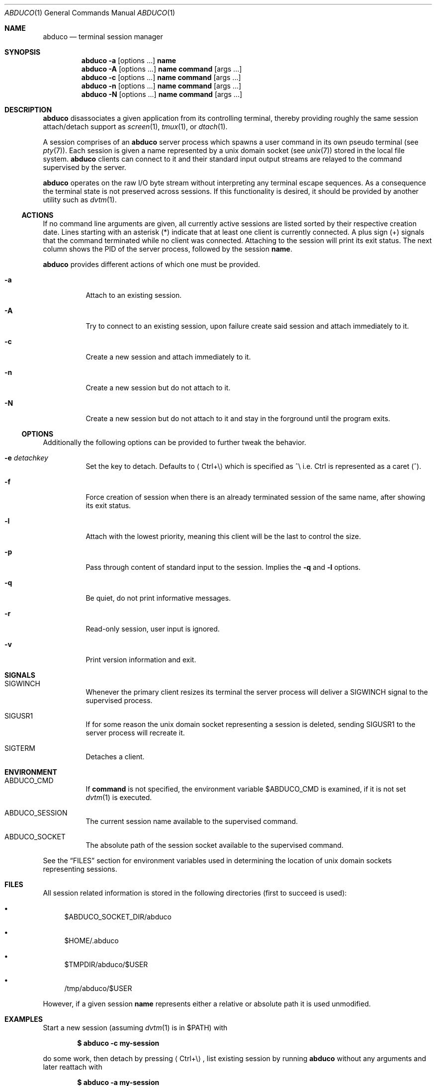 .Dd March 18, 2018
.Dt ABDUCO 1
.Os abduco VERSION
.
.Sh NAME
.Nm abduco
.Nd terminal session manager
.
.Sh SYNOPSIS
.Nm
.Fl a
.Op options ...
.Cm name
.
.Nm
.Fl A
.Op options ...
.Cm name
.Cm command Op args ...
.
.Nm
.Fl c
.Op options ...
.Cm name
.Cm command Op args ...
.
.Nm
.Fl n
.Op options ...
.Cm name
.Cm command Op args ...
.
.Nm
.Fl N
.Op options ...
.Cm name
.Cm command Op args ...
.
.Sh DESCRIPTION
.
.Nm
disassociates a given application from its controlling
terminal, thereby providing roughly the same session attach/detach support as
.Xr screen 1 ,
.Xr tmux 1 ,
or
.Xr dtach 1 .
.Pp
A session comprises of an
.Nm
server process which spawns a user
command in its own pseudo terminal
.Pq see Xr pty 7 .
Each session is given a name represented by a unix domain socket
.Pq see Xr unix 7
stored in the local file system.
.Nm
clients can connect to it and their standard input output streams
are relayed to the command supervised by the server.
.Pp
.Nm
operates on the raw I/O byte stream without interpreting any terminal
escape sequences. As a consequence the terminal state is not preserved
across sessions. If this functionality is desired, it should be provided
by another utility such as
.Xr dvtm 1 .
.
.Ss ACTIONS
.
If no command line arguments are given, all currently active sessions are
listed sorted by their respective creation date. Lines starting with an
asterisk
.Pq *
indicate that at least one client is currently connected.
A plus sign
.Pq +
signals that the command terminated while no client was connected.
Attaching to the session will print its exit status.
The next column shows the PID of the server process, followed by the session
.Ic name .
.Pp
.Nm
provides different actions of which one must be provided.
.
.Bl -tag -width indent
.It Fl a
Attach to an existing session.
.It Fl A
Try to connect to an existing session, upon failure create said session and attach immediately to it.
.It Fl c
Create a new session and attach immediately to it.
.It Fl n
Create a new session but do not attach to it.
.It Fl N
Create a new session but do not attach to it and stay in the forground until the program exits.
.El
.
.Ss OPTIONS
.
Additionally the following options can be provided to further tweak
the behavior.
.Bl -tag -width indent
.It Fl e Ar detachkey
Set the key to detach. Defaults to
.Aq Ctrl+\e
which is specified as ^\\ i.e. Ctrl is represented as a caret
.Pq ^ .
.It Fl f
Force creation of session when there is an already terminated session of the same name,
after showing its exit status.
.It Fl l
Attach with the lowest priority, meaning this client will be the last to control the size.
.It Fl p
Pass through content of standard input to the session. Implies the
.Fl q
and
.Fl l
options.
.It Fl q
Be quiet, do not print informative messages.
.It Fl r
Read-only session, user input is ignored.
.It Fl v
Print version information and exit.
.El
.
.Sh SIGNALS
.
.Bl -tag -width indent
.It Dv SIGWINCH
Whenever the primary client resizes its terminal the server process will deliver a
.Ev SIGWINCH
signal to the supervised process.
.It Dv SIGUSR1
If for some reason the unix domain socket representing a session is deleted, sending
.Ev SIGUSR1
to the server process will recreate it.
.It Dv SIGTERM
Detaches a client.
.El
.
.Sh ENVIRONMENT
.
.Bl -tag -width indent
.It Ev ABDUCO_CMD
If
.Ic command
is not specified, the environment variable
.Ev $ABDUCO_CMD
is examined, if it is not set
.Xr dvtm 1
is executed.
.It Ev ABDUCO_SESSION
The current session name available to the supervised command.
.It Ev ABDUCO_SOCKET
The absolute path of the session socket available to the supervised command.
.El
.Pp
See the
.Sx FILES
section for environment variables used in determining the location
of unix domain sockets representing sessions.
.Sh FILES
.
All session related information is stored in the following directories (first
to succeed is used):
.Bl -bullet
.It
.Ev $ABDUCO_SOCKET_DIR/abduco
.It
.Ev $HOME/.abduco
.It
.Ev $TMPDIR/abduco/$USER
.It
.Ev /tmp/abduco/$USER
.El
.
.Pp
However, if a given session
.Ic name
represents either a relative or absolute path it is used unmodified.
.
.
.Sh EXAMPLES
.
Start a new session (assuming
.Xr dvtm 1
is in
.Ev $PATH )
with
.Pp
.Dl $ abduco -c my-session
.Pp
do some work, then detach by pressing
.Aq Ctrl+\e ,
list existing session by running
.Nm
without any arguments and later reattach with
.Pp
.Dl $ abduco -a my-session
.Pp
Alternatively, we can also explicitly specify the command to run.
.Pp
.Dl $ abduco -c my-session /bin/sh
.Pp
Attach with a
.Aq Ctrl+z
as detach key.
.Pp
.Dl $ abduco -e ^z -a my-session
.Pp
Send a command to an existing session.
.Pp
.Dl $ echo make | abduco -a my-session
.Pp
Or in a slightly more interactive fashion.
.Pp
.Dl $ abduco -p my-session
.Dl make
.Dl ^D
.
.Sh SEE ALSO
.Xr dvtm 1 ,
.Xr dtach 1 ,
.Xr tmux 1 ,
.Xr screen 1
.
.Sh AUTHOR
.Nm
is written by
.An Marc André Tanner Aq mat at brain-dump.org
